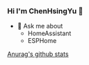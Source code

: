 *** Hi I'm ChenHsingYu 👋
- 💬 Ask me about
  - HomeAssistant
  - ESPHome

[[https://github-readme-stats.vercel.app/api?username=idreamshen&show_icons=true&theme=radical][Anurag's github stats]]
